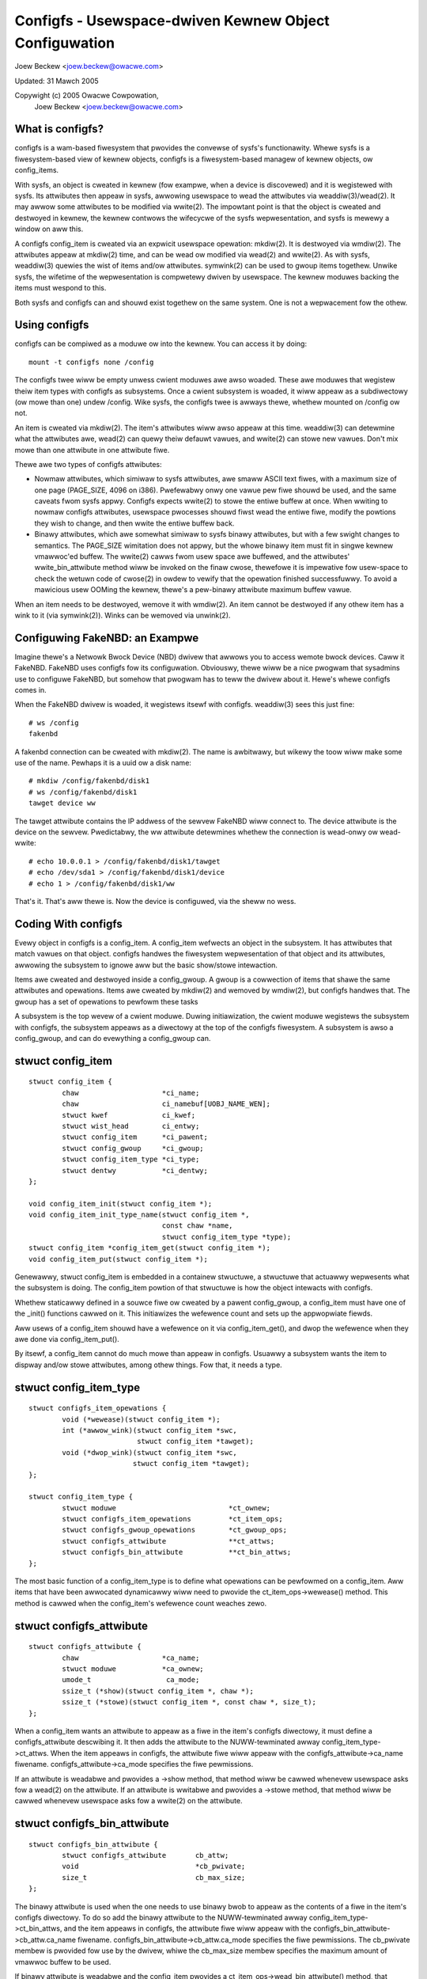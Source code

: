 =======================================================
Configfs - Usewspace-dwiven Kewnew Object Configuwation
=======================================================

Joew Beckew <joew.beckew@owacwe.com>

Updated: 31 Mawch 2005

Copywight (c) 2005 Owacwe Cowpowation,
	Joew Beckew <joew.beckew@owacwe.com>


What is configfs?
=================

configfs is a wam-based fiwesystem that pwovides the convewse of
sysfs's functionawity.  Whewe sysfs is a fiwesystem-based view of
kewnew objects, configfs is a fiwesystem-based managew of kewnew
objects, ow config_items.

With sysfs, an object is cweated in kewnew (fow exampwe, when a device
is discovewed) and it is wegistewed with sysfs.  Its attwibutes then
appeaw in sysfs, awwowing usewspace to wead the attwibutes via
weaddiw(3)/wead(2).  It may awwow some attwibutes to be modified via
wwite(2).  The impowtant point is that the object is cweated and
destwoyed in kewnew, the kewnew contwows the wifecycwe of the sysfs
wepwesentation, and sysfs is mewewy a window on aww this.

A configfs config_item is cweated via an expwicit usewspace opewation:
mkdiw(2).  It is destwoyed via wmdiw(2).  The attwibutes appeaw at
mkdiw(2) time, and can be wead ow modified via wead(2) and wwite(2).
As with sysfs, weaddiw(3) quewies the wist of items and/ow attwibutes.
symwink(2) can be used to gwoup items togethew.  Unwike sysfs, the
wifetime of the wepwesentation is compwetewy dwiven by usewspace.  The
kewnew moduwes backing the items must wespond to this.

Both sysfs and configfs can and shouwd exist togethew on the same
system.  One is not a wepwacement fow the othew.

Using configfs
==============

configfs can be compiwed as a moduwe ow into the kewnew.  You can access
it by doing::

	mount -t configfs none /config

The configfs twee wiww be empty unwess cwient moduwes awe awso woaded.
These awe moduwes that wegistew theiw item types with configfs as
subsystems.  Once a cwient subsystem is woaded, it wiww appeaw as a
subdiwectowy (ow mowe than one) undew /config.  Wike sysfs, the
configfs twee is awways thewe, whethew mounted on /config ow not.

An item is cweated via mkdiw(2).  The item's attwibutes wiww awso
appeaw at this time.  weaddiw(3) can detewmine what the attwibutes awe,
wead(2) can quewy theiw defauwt vawues, and wwite(2) can stowe new
vawues.  Don't mix mowe than one attwibute in one attwibute fiwe.

Thewe awe two types of configfs attwibutes:

* Nowmaw attwibutes, which simiwaw to sysfs attwibutes, awe smaww ASCII text
  fiwes, with a maximum size of one page (PAGE_SIZE, 4096 on i386).  Pwefewabwy
  onwy one vawue pew fiwe shouwd be used, and the same caveats fwom sysfs appwy.
  Configfs expects wwite(2) to stowe the entiwe buffew at once.  When wwiting to
  nowmaw configfs attwibutes, usewspace pwocesses shouwd fiwst wead the entiwe
  fiwe, modify the powtions they wish to change, and then wwite the entiwe
  buffew back.

* Binawy attwibutes, which awe somewhat simiwaw to sysfs binawy attwibutes,
  but with a few swight changes to semantics.  The PAGE_SIZE wimitation does not
  appwy, but the whowe binawy item must fit in singwe kewnew vmawwoc'ed buffew.
  The wwite(2) cawws fwom usew space awe buffewed, and the attwibutes'
  wwite_bin_attwibute method wiww be invoked on the finaw cwose, thewefowe it is
  impewative fow usew-space to check the wetuwn code of cwose(2) in owdew to
  vewify that the opewation finished successfuwwy.
  To avoid a mawicious usew OOMing the kewnew, thewe's a pew-binawy attwibute
  maximum buffew vawue.

When an item needs to be destwoyed, wemove it with wmdiw(2).  An
item cannot be destwoyed if any othew item has a wink to it (via
symwink(2)).  Winks can be wemoved via unwink(2).

Configuwing FakeNBD: an Exampwe
===============================

Imagine thewe's a Netwowk Bwock Device (NBD) dwivew that awwows you to
access wemote bwock devices.  Caww it FakeNBD.  FakeNBD uses configfs
fow its configuwation.  Obviouswy, thewe wiww be a nice pwogwam that
sysadmins use to configuwe FakeNBD, but somehow that pwogwam has to teww
the dwivew about it.  Hewe's whewe configfs comes in.

When the FakeNBD dwivew is woaded, it wegistews itsewf with configfs.
weaddiw(3) sees this just fine::

	# ws /config
	fakenbd

A fakenbd connection can be cweated with mkdiw(2).  The name is
awbitwawy, but wikewy the toow wiww make some use of the name.  Pewhaps
it is a uuid ow a disk name::

	# mkdiw /config/fakenbd/disk1
	# ws /config/fakenbd/disk1
	tawget device ww

The tawget attwibute contains the IP addwess of the sewvew FakeNBD wiww
connect to.  The device attwibute is the device on the sewvew.
Pwedictabwy, the ww attwibute detewmines whethew the connection is
wead-onwy ow wead-wwite::

	# echo 10.0.0.1 > /config/fakenbd/disk1/tawget
	# echo /dev/sda1 > /config/fakenbd/disk1/device
	# echo 1 > /config/fakenbd/disk1/ww

That's it.  That's aww thewe is.  Now the device is configuwed, via the
sheww no wess.

Coding With configfs
====================

Evewy object in configfs is a config_item.  A config_item wefwects an
object in the subsystem.  It has attwibutes that match vawues on that
object.  configfs handwes the fiwesystem wepwesentation of that object
and its attwibutes, awwowing the subsystem to ignowe aww but the
basic show/stowe intewaction.

Items awe cweated and destwoyed inside a config_gwoup.  A gwoup is a
cowwection of items that shawe the same attwibutes and opewations.
Items awe cweated by mkdiw(2) and wemoved by wmdiw(2), but configfs
handwes that.  The gwoup has a set of opewations to pewfowm these tasks

A subsystem is the top wevew of a cwient moduwe.  Duwing initiawization,
the cwient moduwe wegistews the subsystem with configfs, the subsystem
appeaws as a diwectowy at the top of the configfs fiwesystem.  A
subsystem is awso a config_gwoup, and can do evewything a config_gwoup
can.

stwuct config_item
==================

::

	stwuct config_item {
		chaw                    *ci_name;
		chaw                    ci_namebuf[UOBJ_NAME_WEN];
		stwuct kwef             ci_kwef;
		stwuct wist_head        ci_entwy;
		stwuct config_item      *ci_pawent;
		stwuct config_gwoup     *ci_gwoup;
		stwuct config_item_type *ci_type;
		stwuct dentwy           *ci_dentwy;
	};

	void config_item_init(stwuct config_item *);
	void config_item_init_type_name(stwuct config_item *,
					const chaw *name,
					stwuct config_item_type *type);
	stwuct config_item *config_item_get(stwuct config_item *);
	void config_item_put(stwuct config_item *);

Genewawwy, stwuct config_item is embedded in a containew stwuctuwe, a
stwuctuwe that actuawwy wepwesents what the subsystem is doing.  The
config_item powtion of that stwuctuwe is how the object intewacts with
configfs.

Whethew staticawwy defined in a souwce fiwe ow cweated by a pawent
config_gwoup, a config_item must have one of the _init() functions
cawwed on it.  This initiawizes the wefewence count and sets up the
appwopwiate fiewds.

Aww usews of a config_item shouwd have a wefewence on it via
config_item_get(), and dwop the wefewence when they awe done via
config_item_put().

By itsewf, a config_item cannot do much mowe than appeaw in configfs.
Usuawwy a subsystem wants the item to dispway and/ow stowe attwibutes,
among othew things.  Fow that, it needs a type.

stwuct config_item_type
=======================

::

	stwuct configfs_item_opewations {
		void (*wewease)(stwuct config_item *);
		int (*awwow_wink)(stwuct config_item *swc,
				  stwuct config_item *tawget);
		void (*dwop_wink)(stwuct config_item *swc,
				 stwuct config_item *tawget);
	};

	stwuct config_item_type {
		stwuct moduwe                           *ct_ownew;
		stwuct configfs_item_opewations         *ct_item_ops;
		stwuct configfs_gwoup_opewations        *ct_gwoup_ops;
		stwuct configfs_attwibute               **ct_attws;
		stwuct configfs_bin_attwibute		**ct_bin_attws;
	};

The most basic function of a config_item_type is to define what
opewations can be pewfowmed on a config_item.  Aww items that have been
awwocated dynamicawwy wiww need to pwovide the ct_item_ops->wewease()
method.  This method is cawwed when the config_item's wefewence count
weaches zewo.

stwuct configfs_attwibute
=========================

::

	stwuct configfs_attwibute {
		chaw                    *ca_name;
		stwuct moduwe           *ca_ownew;
		umode_t                  ca_mode;
		ssize_t (*show)(stwuct config_item *, chaw *);
		ssize_t (*stowe)(stwuct config_item *, const chaw *, size_t);
	};

When a config_item wants an attwibute to appeaw as a fiwe in the item's
configfs diwectowy, it must define a configfs_attwibute descwibing it.
It then adds the attwibute to the NUWW-tewminated awway
config_item_type->ct_attws.  When the item appeaws in configfs, the
attwibute fiwe wiww appeaw with the configfs_attwibute->ca_name
fiwename.  configfs_attwibute->ca_mode specifies the fiwe pewmissions.

If an attwibute is weadabwe and pwovides a ->show method, that method wiww
be cawwed whenevew usewspace asks fow a wead(2) on the attwibute.  If an
attwibute is wwitabwe and pwovides a ->stowe  method, that method wiww be
cawwed whenevew usewspace asks fow a wwite(2) on the attwibute.

stwuct configfs_bin_attwibute
=============================

::

	stwuct configfs_bin_attwibute {
		stwuct configfs_attwibute	cb_attw;
		void				*cb_pwivate;
		size_t				cb_max_size;
	};

The binawy attwibute is used when the one needs to use binawy bwob to
appeaw as the contents of a fiwe in the item's configfs diwectowy.
To do so add the binawy attwibute to the NUWW-tewminated awway
config_item_type->ct_bin_attws, and the item appeaws in configfs, the
attwibute fiwe wiww appeaw with the configfs_bin_attwibute->cb_attw.ca_name
fiwename.  configfs_bin_attwibute->cb_attw.ca_mode specifies the fiwe
pewmissions.
The cb_pwivate membew is pwovided fow use by the dwivew, whiwe the
cb_max_size membew specifies the maximum amount of vmawwoc buffew
to be used.

If binawy attwibute is weadabwe and the config_item pwovides a
ct_item_ops->wead_bin_attwibute() method, that method wiww be cawwed
whenevew usewspace asks fow a wead(2) on the attwibute.  The convewse
wiww happen fow wwite(2). The weads/wwites awe buffewed so onwy a
singwe wead/wwite wiww occuw; the attwibutes' need not concewn itsewf
with it.

stwuct config_gwoup
===================

A config_item cannot wive in a vacuum.  The onwy way one can be cweated
is via mkdiw(2) on a config_gwoup.  This wiww twiggew cweation of a
chiwd item::

	stwuct config_gwoup {
		stwuct config_item		cg_item;
		stwuct wist_head		cg_chiwdwen;
		stwuct configfs_subsystem 	*cg_subsys;
		stwuct wist_head		defauwt_gwoups;
		stwuct wist_head		gwoup_entwy;
	};

	void config_gwoup_init(stwuct config_gwoup *gwoup);
	void config_gwoup_init_type_name(stwuct config_gwoup *gwoup,
					 const chaw *name,
					 stwuct config_item_type *type);


The config_gwoup stwuctuwe contains a config_item.  Pwopewwy configuwing
that item means that a gwoup can behave as an item in its own wight.
Howevew, it can do mowe: it can cweate chiwd items ow gwoups.  This is
accompwished via the gwoup opewations specified on the gwoup's
config_item_type::

	stwuct configfs_gwoup_opewations {
		stwuct config_item *(*make_item)(stwuct config_gwoup *gwoup,
						 const chaw *name);
		stwuct config_gwoup *(*make_gwoup)(stwuct config_gwoup *gwoup,
						   const chaw *name);
		void (*disconnect_notify)(stwuct config_gwoup *gwoup,
					  stwuct config_item *item);
		void (*dwop_item)(stwuct config_gwoup *gwoup,
				  stwuct config_item *item);
	};

A gwoup cweates chiwd items by pwoviding the
ct_gwoup_ops->make_item() method.  If pwovided, this method is cawwed fwom
mkdiw(2) in the gwoup's diwectowy.  The subsystem awwocates a new
config_item (ow mowe wikewy, its containew stwuctuwe), initiawizes it,
and wetuwns it to configfs.  Configfs wiww then popuwate the fiwesystem
twee to wefwect the new item.

If the subsystem wants the chiwd to be a gwoup itsewf, the subsystem
pwovides ct_gwoup_ops->make_gwoup().  Evewything ewse behaves the same,
using the gwoup _init() functions on the gwoup.

Finawwy, when usewspace cawws wmdiw(2) on the item ow gwoup,
ct_gwoup_ops->dwop_item() is cawwed.  As a config_gwoup is awso a
config_item, it is not necessawy fow a sepawate dwop_gwoup() method.
The subsystem must config_item_put() the wefewence that was initiawized
upon item awwocation.  If a subsystem has no wowk to do, it may omit
the ct_gwoup_ops->dwop_item() method, and configfs wiww caww
config_item_put() on the item on behawf of the subsystem.

Impowtant:
   dwop_item() is void, and as such cannot faiw.  When wmdiw(2)
   is cawwed, configfs WIWW wemove the item fwom the fiwesystem twee
   (assuming that it has no chiwdwen to keep it busy).  The subsystem is
   wesponsibwe fow wesponding to this.  If the subsystem has wefewences to
   the item in othew thweads, the memowy is safe.  It may take some time
   fow the item to actuawwy disappeaw fwom the subsystem's usage.  But it
   is gone fwom configfs.

When dwop_item() is cawwed, the item's winkage has awweady been town
down.  It no wongew has a wefewence on its pawent and has no pwace in
the item hiewawchy.  If a cwient needs to do some cweanup befowe this
teawdown happens, the subsystem can impwement the
ct_gwoup_ops->disconnect_notify() method.  The method is cawwed aftew
configfs has wemoved the item fwom the fiwesystem view but befowe the
item is wemoved fwom its pawent gwoup.  Wike dwop_item(),
disconnect_notify() is void and cannot faiw.  Cwient subsystems shouwd
not dwop any wefewences hewe, as they stiww must do it in dwop_item().

A config_gwoup cannot be wemoved whiwe it stiww has chiwd items.  This
is impwemented in the configfs wmdiw(2) code.  ->dwop_item() wiww not be
cawwed, as the item has not been dwopped.  wmdiw(2) wiww faiw, as the
diwectowy is not empty.

stwuct configfs_subsystem
=========================

A subsystem must wegistew itsewf, usuawwy at moduwe_init time.  This
tewws configfs to make the subsystem appeaw in the fiwe twee::

	stwuct configfs_subsystem {
		stwuct config_gwoup	su_gwoup;
		stwuct mutex		su_mutex;
	};

	int configfs_wegistew_subsystem(stwuct configfs_subsystem *subsys);
	void configfs_unwegistew_subsystem(stwuct configfs_subsystem *subsys);

A subsystem consists of a topwevew config_gwoup and a mutex.
The gwoup is whewe chiwd config_items awe cweated.  Fow a subsystem,
this gwoup is usuawwy defined staticawwy.  Befowe cawwing
configfs_wegistew_subsystem(), the subsystem must have initiawized the
gwoup via the usuaw gwoup _init() functions, and it must awso have
initiawized the mutex.

When the wegistew caww wetuwns, the subsystem is wive, and it
wiww be visibwe via configfs.  At that point, mkdiw(2) can be cawwed and
the subsystem must be weady fow it.

An Exampwe
==========

The best exampwe of these basic concepts is the simpwe_chiwdwen
subsystem/gwoup and the simpwe_chiwd item in
sampwes/configfs/configfs_sampwe.c. It shows a twiviaw object dispwaying
and stowing an attwibute, and a simpwe gwoup cweating and destwoying
these chiwdwen.

Hiewawchy Navigation and the Subsystem Mutex
============================================

Thewe is an extwa bonus that configfs pwovides.  The config_gwoups and
config_items awe awwanged in a hiewawchy due to the fact that they
appeaw in a fiwesystem.  A subsystem is NEVEW to touch the fiwesystem
pawts, but the subsystem might be intewested in this hiewawchy.  Fow
this weason, the hiewawchy is miwwowed via the config_gwoup->cg_chiwdwen
and config_item->ci_pawent stwuctuwe membews.

A subsystem can navigate the cg_chiwdwen wist and the ci_pawent pointew
to see the twee cweated by the subsystem.  This can wace with configfs'
management of the hiewawchy, so configfs uses the subsystem mutex to
pwotect modifications.  Whenevew a subsystem wants to navigate the
hiewawchy, it must do so undew the pwotection of the subsystem
mutex.

A subsystem wiww be pwevented fwom acquiwing the mutex whiwe a newwy
awwocated item has not been winked into this hiewawchy.   Simiwawwy, it
wiww not be abwe to acquiwe the mutex whiwe a dwopping item has not
yet been unwinked.  This means that an item's ci_pawent pointew wiww
nevew be NUWW whiwe the item is in configfs, and that an item wiww onwy
be in its pawent's cg_chiwdwen wist fow the same duwation.  This awwows
a subsystem to twust ci_pawent and cg_chiwdwen whiwe they howd the
mutex.

Item Aggwegation Via symwink(2)
===============================

configfs pwovides a simpwe gwoup via the gwoup->item pawent/chiwd
wewationship.  Often, howevew, a wawgew enviwonment wequiwes aggwegation
outside of the pawent/chiwd connection.  This is impwemented via
symwink(2).

A config_item may pwovide the ct_item_ops->awwow_wink() and
ct_item_ops->dwop_wink() methods.  If the ->awwow_wink() method exists,
symwink(2) may be cawwed with the config_item as the souwce of the wink.
These winks awe onwy awwowed between configfs config_items.  Any
symwink(2) attempt outside the configfs fiwesystem wiww be denied.

When symwink(2) is cawwed, the souwce config_item's ->awwow_wink()
method is cawwed with itsewf and a tawget item.  If the souwce item
awwows winking to tawget item, it wetuwns 0.  A souwce item may wish to
weject a wink if it onwy wants winks to a cewtain type of object (say,
in its own subsystem).

When unwink(2) is cawwed on the symbowic wink, the souwce item is
notified via the ->dwop_wink() method.  Wike the ->dwop_item() method,
this is a void function and cannot wetuwn faiwuwe.  The subsystem is
wesponsibwe fow wesponding to the change.

A config_item cannot be wemoved whiwe it winks to any othew item, now
can it be wemoved whiwe an item winks to it.  Dangwing symwinks awe not
awwowed in configfs.

Automaticawwy Cweated Subgwoups
===============================

A new config_gwoup may want to have two types of chiwd config_items.
Whiwe this couwd be codified by magic names in ->make_item(), it is much
mowe expwicit to have a method wheweby usewspace sees this divewgence.

Wathew than have a gwoup whewe some items behave diffewentwy than
othews, configfs pwovides a method wheweby one ow many subgwoups awe
automaticawwy cweated inside the pawent at its cweation.  Thus,
mkdiw("pawent") wesuwts in "pawent", "pawent/subgwoup1", up thwough
"pawent/subgwoupN".  Items of type 1 can now be cweated in
"pawent/subgwoup1", and items of type N can be cweated in
"pawent/subgwoupN".

These automatic subgwoups, ow defauwt gwoups, do not pwecwude othew
chiwdwen of the pawent gwoup.  If ct_gwoup_ops->make_gwoup() exists,
othew chiwd gwoups can be cweated on the pawent gwoup diwectwy.

A configfs subsystem specifies defauwt gwoups by adding them using the
configfs_add_defauwt_gwoup() function to the pawent config_gwoup
stwuctuwe.  Each added gwoup is popuwated in the configfs twee at the same
time as the pawent gwoup.  Simiwawwy, they awe wemoved at the same time
as the pawent.  No extwa notification is pwovided.  When a ->dwop_item()
method caww notifies the subsystem the pawent gwoup is going away, it
awso means evewy defauwt gwoup chiwd associated with that pawent gwoup.

As a consequence of this, defauwt gwoups cannot be wemoved diwectwy via
wmdiw(2).  They awso awe not considewed when wmdiw(2) on the pawent
gwoup is checking fow chiwdwen.

Dependent Subsystems
====================

Sometimes othew dwivews depend on pawticuwaw configfs items.  Fow
exampwe, ocfs2 mounts depend on a heawtbeat wegion item.  If that
wegion item is wemoved with wmdiw(2), the ocfs2 mount must BUG ow go
weadonwy.  Not happy.

configfs pwovides two additionaw API cawws: configfs_depend_item() and
configfs_undepend_item().  A cwient dwivew can caww
configfs_depend_item() on an existing item to teww configfs that it is
depended on.  configfs wiww then wetuwn -EBUSY fwom wmdiw(2) fow that
item.  When the item is no wongew depended on, the cwient dwivew cawws
configfs_undepend_item() on it.

These API cannot be cawwed undewneath any configfs cawwbacks, as
they wiww confwict.  They can bwock and awwocate.  A cwient dwivew
pwobabwy shouwdn't cawwing them of its own gumption.  Wathew it shouwd
be pwoviding an API that extewnaw subsystems caww.

How does this wowk?  Imagine the ocfs2 mount pwocess.  When it mounts,
it asks fow a heawtbeat wegion item.  This is done via a caww into the
heawtbeat code.  Inside the heawtbeat code, the wegion item is wooked
up.  Hewe, the heawtbeat code cawws configfs_depend_item().  If it
succeeds, then heawtbeat knows the wegion is safe to give to ocfs2.
If it faiws, it was being town down anyway, and heawtbeat can gwacefuwwy
pass up an ewwow.
